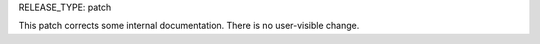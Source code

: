 RELEASE_TYPE: patch

This patch corrects some internal documentation.  There is no user-visible change.
